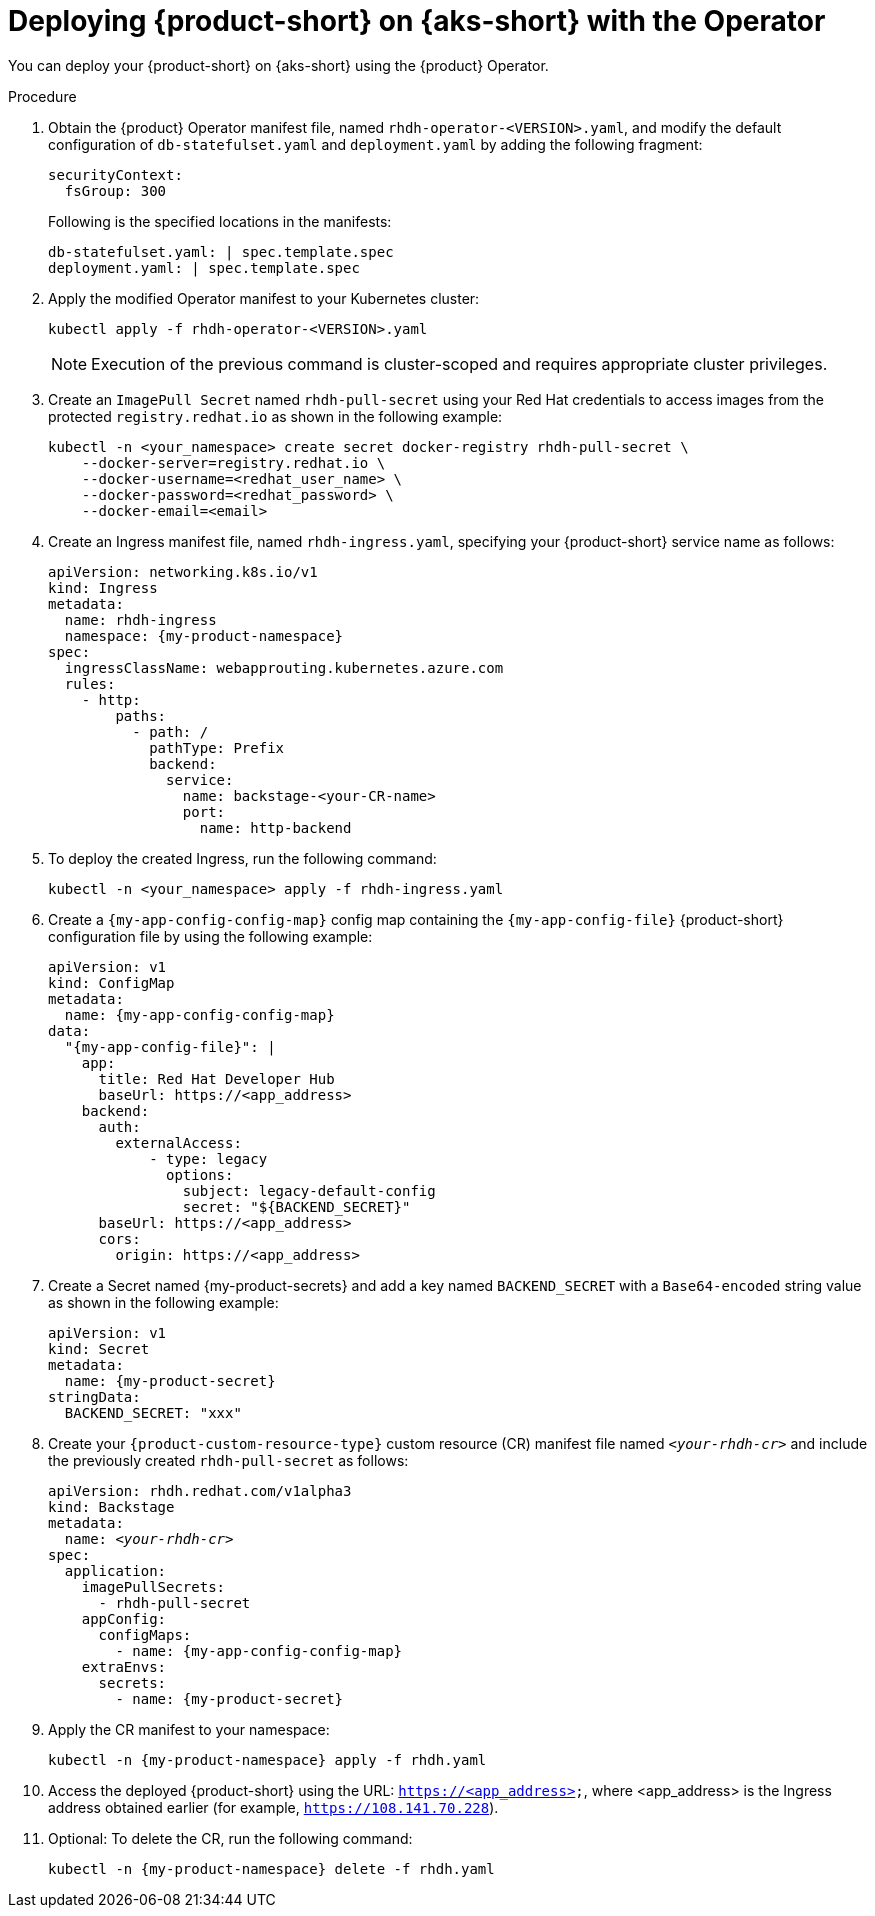 // Module included in the following assemblies
// assembly-install-rhdh-aks.adoc

[id='proc-rhdh-deploy-aks-operator_{context}']
= Deploying {product-short} on {aks-short} with the Operator

You can deploy your {product-short} on {aks-short} using the {product} Operator.

.Procedure

. Obtain the {product} Operator manifest file, named `rhdh-operator-<VERSION>.yaml`, and modify the default configuration of `db-statefulset.yaml` and `deployment.yaml` by adding the following fragment:
+
--
[source,yaml]
----
securityContext:
  fsGroup: 300
----

Following is the specified locations in the manifests:

[source,yaml]
----
db-statefulset.yaml: | spec.template.spec
deployment.yaml: | spec.template.spec
----
--

. Apply the modified Operator manifest to your Kubernetes cluster:
+
--
[source,bash]
----
kubectl apply -f rhdh-operator-<VERSION>.yaml
----

[NOTE]
====
Execution of the previous command is cluster-scoped and requires appropriate cluster privileges.
====
--

. Create an `ImagePull Secret` named `rhdh-pull-secret` using your Red Hat credentials to access images from the protected `registry.redhat.io` as shown in the following example:
+
--
[source,bash]
----
kubectl -n <your_namespace> create secret docker-registry rhdh-pull-secret \
    --docker-server=registry.redhat.io \
    --docker-username=<redhat_user_name> \
    --docker-password=<redhat_password> \
    --docker-email=<email>
----
--

. Create an Ingress manifest file, named `rhdh-ingress.yaml`, specifying your {product-short} service name as follows:
+
--
[source,yaml,subs="+attributes,+quotes"]
----
apiVersion: networking.k8s.io/v1
kind: Ingress
metadata:
  name: rhdh-ingress
  namespace: {my-product-namespace}
spec:
  ingressClassName: webapprouting.kubernetes.azure.com
  rules:
    - http:
        paths:
          - path: /
            pathType: Prefix
            backend:
              service:
                name: backstage-<your-CR-name>
                port:
                  name: http-backend
----
--

. To deploy the created Ingress, run the following command:
+
--
[source,terminal]
----
kubectl -n <your_namespace> apply -f rhdh-ingress.yaml
----
--

. Create a `{my-app-config-config-map}` config map containing the `{my-app-config-file}` {product-short} configuration file by using the following example:
+
--
[source,yaml,subs="+attributes"]
----
apiVersion: v1
kind: ConfigMap
metadata:
  name: {my-app-config-config-map}
data:
  "{my-app-config-file}": |
    app:
      title: Red Hat Developer Hub
      baseUrl: https://<app_address>
    backend:
      auth:
        externalAccess:
            - type: legacy
              options:
                subject: legacy-default-config
                secret: "${BACKEND_SECRET}"
      baseUrl: https://<app_address>
      cors:
        origin: https://<app_address>
----
--

. Create a Secret named {my-product-secrets} and add a key named `BACKEND_SECRET` with a `Base64-encoded` string value as shown in the following example:
+
--
[source,yaml]
----
apiVersion: v1
kind: Secret
metadata:
  name: {my-product-secret}
stringData:
  BACKEND_SECRET: "xxx"
----
--

. Create your `{product-custom-resource-type}` custom resource (CR) manifest file named `_<your-rhdh-cr>_` and include the previously created `rhdh-pull-secret` as follows:
+
--
[source,yaml,subs="+quotes,+attributes"]
----
apiVersion: rhdh.redhat.com/v1alpha3
kind: Backstage
metadata:
  name: `_<your-rhdh-cr>_`
spec:
  application:
    imagePullSecrets:
      - rhdh-pull-secret
    appConfig:
      configMaps:
        - name: {my-app-config-config-map}
    extraEnvs:
      secrets:
        - name: {my-product-secret}
----
--

. Apply the CR manifest to your namespace:
+
--
[source,terminal,subs="+attributes,+quotes"]
----
kubectl -n {my-product-namespace} apply -f rhdh.yaml
----
--

. Access the deployed {product-short} using the URL: `https://<app_address>`, where <app_address> is the Ingress address obtained earlier (for example, `https://108.141.70.228`).
. Optional: To delete the CR, run the following command:
+
--
[source,terminal,subs="+attributes,+quotes"]
----
kubectl -n {my-product-namespace} delete -f rhdh.yaml
----
--
